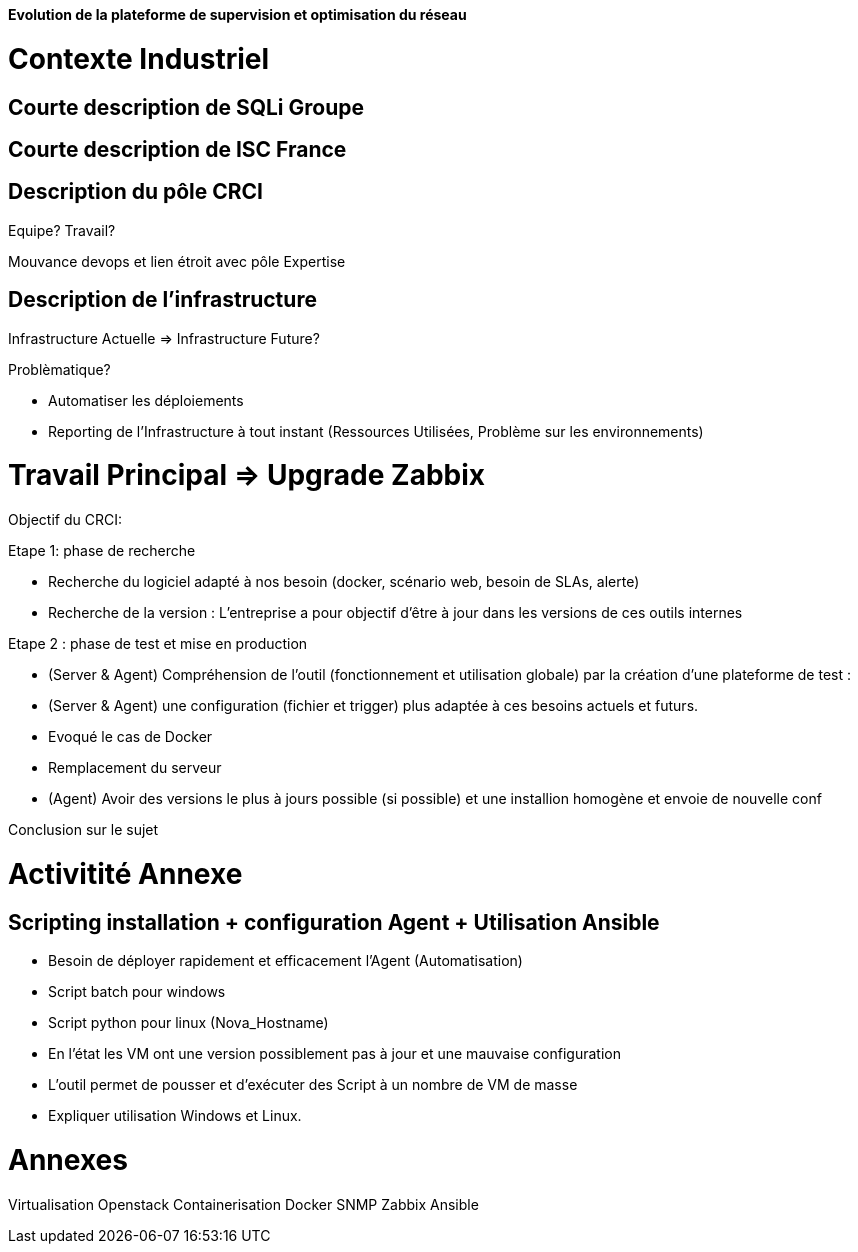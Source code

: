 *Evolution de la plateforme de supervision et optimisation du réseau*

= Contexte Industriel

== Courte description de SQLi Groupe

== Courte description de ISC France

== Description du pôle CRCI

Equipe? Travail?

Mouvance devops et lien étroit avec pôle Expertise

== Description de l'infrastructure

Infrastructure Actuelle => Infrastructure Future?

Problèmatique?

- Automatiser les déploiements

- Reporting de l'Infrastructure à tout instant (Ressources Utilisées, Problème sur les environnements)

= Travail Principal => Upgrade Zabbix

Objectif du CRCI:

Etape 1: phase de recherche

* Recherche du logiciel adapté à nos besoin (docker, scénario web, besoin de SLAs, alerte)
* Recherche de la version : L'entreprise a pour objectif d'être à jour dans les versions de ces outils internes

Etape 2 : phase de test et mise en production

* (Server & Agent) Compréhension de l'outil (fonctionnement et utilisation globale) par la création d'une plateforme de test :
* (Server & Agent) une configuration (fichier et trigger) plus adaptée à ces besoins actuels et futurs.
* Evoqué le cas de Docker
* Remplacement du serveur
* (Agent) Avoir des versions le plus à jours possible (si possible) et une installion homogène et envoie de nouvelle conf

Conclusion sur le sujet

= Activitité Annexe

== Scripting installation + configuration Agent + Utilisation Ansible

- Besoin de déployer rapidement et efficacement l'Agent (Automatisation)

- Script batch pour windows

- Script python pour linux (Nova_Hostname)

- En l'état les VM ont une version possiblement pas à jour et une mauvaise configuration

- L'outil permet de pousser et d'exécuter des Script à un nombre de VM de masse

- Expliquer utilisation Windows et Linux.

= Annexes


Virtualisation
Openstack
Containerisation
Docker
SNMP
Zabbix
Ansible
